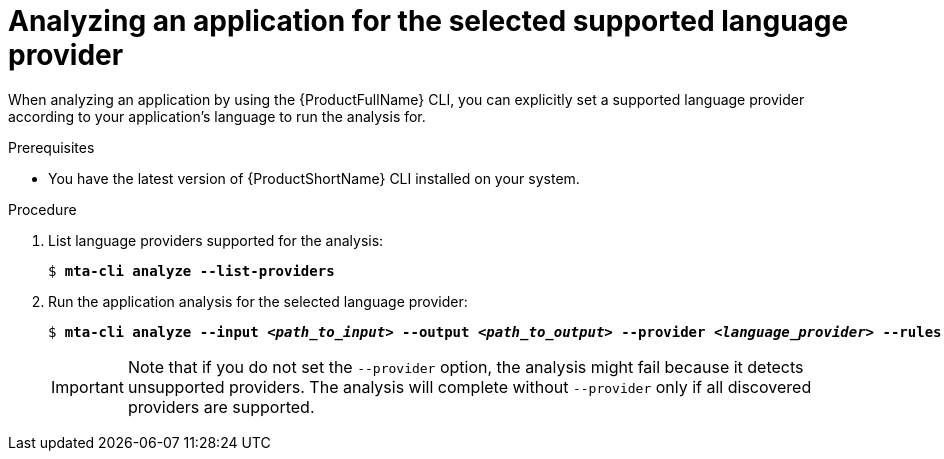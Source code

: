 :_newdoc-version: 2.18.3
:_template-generated: 2024-07-25
:_mod-docs-content-type: PROCEDURE

[id="analyze-selected-provider_{context}"]
= Analyzing an application for the selected supported language provider

When analyzing an application by using the {ProductFullName} CLI, you can explicitly set a supported language provider according to your application’s language to run the analysis for. 


.Prerequisites

* You have the latest version of {ProductShortName} CLI installed on your system. 


.Procedure

. List language providers supported for the analysis:
+
[subs="+quotes"]
....
$ *mta-cli analyze --list-providers*
....

. Run the application analysis for the selected language provider: 
+
[subs="+quotes"]
....
$ *mta-cli analyze --input _<path_to_input>_ --output _<path_to_output>_ --provider _<language_provider>_ --rules _<path_to_custom_rules>_*
....
+
IMPORTANT: Note that if you do not set the `--provider` option, the analysis might fail because it detects unsupported providers. The analysis will complete without `--provider` only if all discovered providers are supported. 